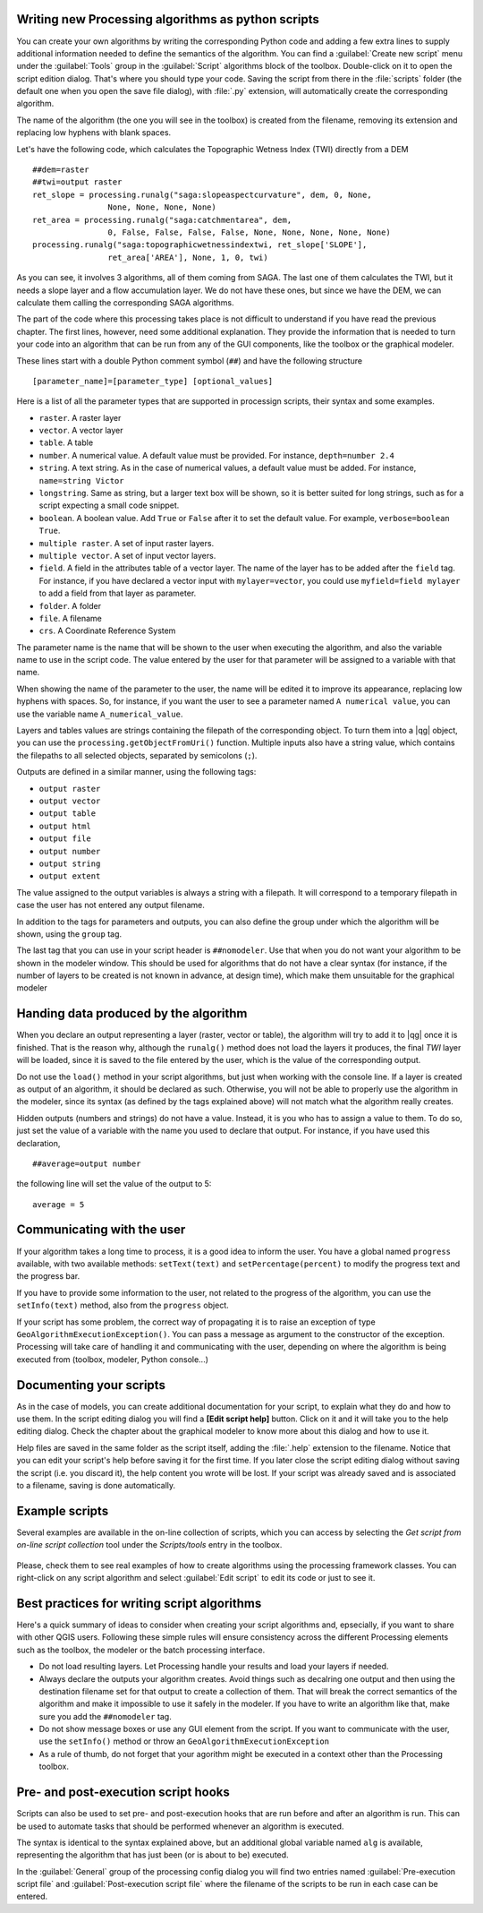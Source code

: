 
Writing new Processing algorithms as python scripts
---------------------------------------------------

You can create your own algorithms by writing the corresponding Python code and
adding a few extra lines to supply additional information needed to define the semantics of the algorithm.
You can find a :guilabel:`Create new script` menu under the :guilabel:`Tools`
group in the :guilabel:`Script` algorithms block of the toolbox. Double-click on
it to open the script edition dialog. That's where you should type your code.
Saving the script from there in the :file:`scripts` folder (the default one when
you open the save file dialog), with :file:`.py` extension, will automatically
create the corresponding algorithm.

The name of the algorithm (the one you will see in the toolbox) is created from
the filename, removing its extension and replacing low hyphens with blank spaces.

Let's have the following code, which calculates the Topographic Wetness Index
(TWI) directly from a DEM

::

    ##dem=raster
    ##twi=output raster
    ret_slope = processing.runalg("saga:slopeaspectcurvature", dem, 0, None,
                    None, None, None, None)
    ret_area = processing.runalg("saga:catchmentarea", dem,
                    0, False, False, False, False, None, None, None, None, None)
    processing.runalg("saga:topographicwetnessindextwi, ret_slope['SLOPE'],
                    ret_area['AREA'], None, 1, 0, twi)

As you can see, it involves 3 algorithms, all of them coming from SAGA. The last
one of them calculates the TWI, but it needs a slope layer and a flow accumulation
layer. We do not have these ones, but since we have the DEM, we can calculate them
calling the corresponding SAGA algorithms.

The part of the code where this processing takes place is not difficult to
understand if you have read the previous chapter. The first
lines, however, need some additional explanation. They provide the
information that is needed to turn your code into an algorithm that can be run from any
of the GUI components, like the toolbox or the graphical modeler.

These lines start with a double Python comment symbol (``##``) and have the
following structure

::

    [parameter_name]=[parameter_type] [optional_values]

Here is a list of all the parameter types that are supported in processign scripts,
their syntax and some examples.

* ``raster``. A raster layer
* ``vector``. A vector layer
* ``table``. A table
* ``number``. A numerical value. A default value must be provided. For instance,
  ``depth=number 2.4``
* ``string``. A text string. As in the case of numerical values, a default value
  must be added. For instance, ``name=string Victor``
* ``longstring``. Same as string, but a larger text box will be shown, so it is 
  better suited for long strings, such as for a script expecting a small code snippet.
* ``boolean``. A boolean value. Add ``True`` or ``False`` after it to set the
  default value. For example, ``verbose=boolean True``.
* ``multiple raster``. A set of input raster layers.
* ``multiple vector``. A set of input vector layers.
* ``field``. A field in the attributes table of a vector layer. The name of the
  layer has to be added after the ``field`` tag. For instance, if you have
  declared a vector input with ``mylayer=vector``, you could use ``myfield=field
  mylayer`` to add a field from that layer as parameter.
* ``folder``. A folder
* ``file``. A filename
* ``crs``. A Coordinate Reference System

The parameter name is the name that will be shown to the user when executing the
algorithm, and also the variable name to use in the script code. The value entered
by the user for that parameter will be assigned to a variable with that name.

When showing the name of the parameter to the user, the name will be edited it to
improve its appearance, replacing low hyphens with spaces. So, for instance,
if you want the user to see a parameter named ``A numerical value``, you can use
the variable name ``A_numerical_value``.

Layers and tables values are strings containing the filepath of the corresponding
object. To turn them into a |qg| object, you can use the ``processing.getObjectFromUri()``
function. Multiple inputs also have a string value, which contains the filepaths
to all selected objects, separated by semicolons (``;``).

Outputs are defined in a similar manner, using the following tags:

* ``output raster``
* ``output vector``
* ``output table``
* ``output html``
* ``output file``
* ``output number``
* ``output string``
* ``output extent``

The value assigned to the output variables is always a string with a filepath.
It will correspond to a temporary filepath in case the user has not entered any
output filename.

In addition to the tags for parameters and outputs, you can also define the group
under which the algorithm will be shown, using the ``group`` tag.

The last tag that you can use in your script header is ``##nomodeler``. Use that when you do not want your algorithm to be shown in the modeler window. This should be used for algorithms that do not have a clear syntax (for instance, if the number of layers to be created is not known in advance, at design time), which make them unsuitable for the graphical modeler

Handing data produced by the algorithm
--------------------------------------

When you declare an output representing a layer (raster, vector or table), the algorithm will try to add it to |qg| once it
is finished. That is the reason why, although the ``runalg()`` method does not
load the layers it produces, the final *TWI* layer will be loaded, since it is saved
to the file entered by the user, which is the value of the corresponding output.

Do not use the ``load()`` method in your script algorithms, but just when working
with the console line. If a layer is created as output of an algorithm, it should
be declared as such. Otherwise, you will not be able to properly use the algorithm
in the modeler, since its syntax (as defined by the tags explained above) will
not match what the algorithm really creates.

Hidden outputs (numbers and strings) do not have a value. Instead, it is you who
has to assign a value to them. To do so, just set the value of a variable with
the name you used to declare that output. For instance, if you have used this
declaration,

::

    ##average=output number

the following line will set the value of the output to 5:

::

    average = 5


Communicating with the user
---------------------------

If your algorithm takes a long time to process, it is a good idea to inform the
user. You have a global named ``progress`` available, with two available methods:
``setText(text)`` and ``setPercentage(percent)`` to modify the progress text and
the progress bar.

If you have to provide some information to the user, not related to the progress of the algorithm, you can use the
``setInfo(text)`` method, also from the ``progress`` object.

If your script has some problem, the correct way of propagating it is to raise an exception of type ``GeoAlgorithmExecutionException()``. You can pass a message as argument to the constructor of the exception. Processing will take care of handling it and communicating with the user, depending on where the algorithm is being executed from (toolbox, modeler, Python console...)


Documenting your scripts
------------------------

As in the case of models, you can create additional documentation for your script,
to explain what they do and how to use them. In the script editing dialog you will
find a **[Edit script help]** button. Click on it and it will take you to the help
editing dialog. Check the chapter about the graphical modeler to know more about
this dialog and how to use it.

Help files are saved in the same folder as the script itself, adding the
:file:`.help` extension to the filename. Notice that you can edit your script's
help before saving it for the first time. If you later close the script editing
dialog without saving the script (i.e. you discard it), the help content you
wrote will be lost. If your script was already saved and is associated to a
filename, saving is done automatically.


Example scripts
----------------

Several examples are available in the on-line collection of scripts, which you can access by 
selecting the *Get script from on-line script collection* tool under the *Scripts/tools* entry in the toolbox.


.. figure:: /static/user_manual/processing/script_online.png
   :align: center
   :width: 25em

Please, check them to see real examples of how to create algorithms using the processing framework classes. You can
right-click on any script algorithm and select :guilabel:`Edit script` to edit
its code or just to see it.


Best practices for writing script algorithms
--------------------------------------------

Here's a quick summary of ideas to consider when creating your script algorithms and, epsecially, if you want to share with other QGIS users. Following these simple rules will ensure consistency across the different Processing elements such as the toolbox, the modeler or the batch processing interface.

- Do not load resulting layers. Let Processing handle your results and load your layers if needed.
- Always declare the outputs your algorithm creates. Avoid things such as decalring one output and then using the destination filename set for that output to create a collection of them. That will break the correct semantics of the algorithm and make it impossible to use it safely in the modeler. If you have to write an algorithm like that, make sure you add the ``##nomodeler`` tag.
- Do not show message boxes or use any GUI element from the script. If you want to communicate with the user, use the ``setInfo()`` method or throw an ``GeoAlgorithmExecutionException``
- As a rule of thumb, do not forget that your agorithm might be executed in a context other than the Processing toolbox.


Pre- and post-execution script hooks
------------------------------------

Scripts can also be used to set pre- and post-execution hooks that are run before
and after an algorithm is run. This can be used to automate tasks that should be
performed whenever an algorithm is executed.

The syntax is identical to the syntax explained above, but an additional global
variable named ``alg`` is available, representing the algorithm that has just
been (or is about to be) executed.

In the :guilabel:`General` group of the processing config dialog you will find two
entries named :guilabel:`Pre-execution script file` and :guilabel:`Post-execution
script file` where the filename of the scripts to be run in each case can be
entered.
